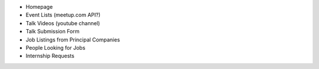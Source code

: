 * Homepage
* Event Lists (meetup.com API?)
* Talk Videos (youtube channel)
* Talk Submission Form
* Job Listings from Principal Companies
* People Looking for Jobs
* Internship Requests
